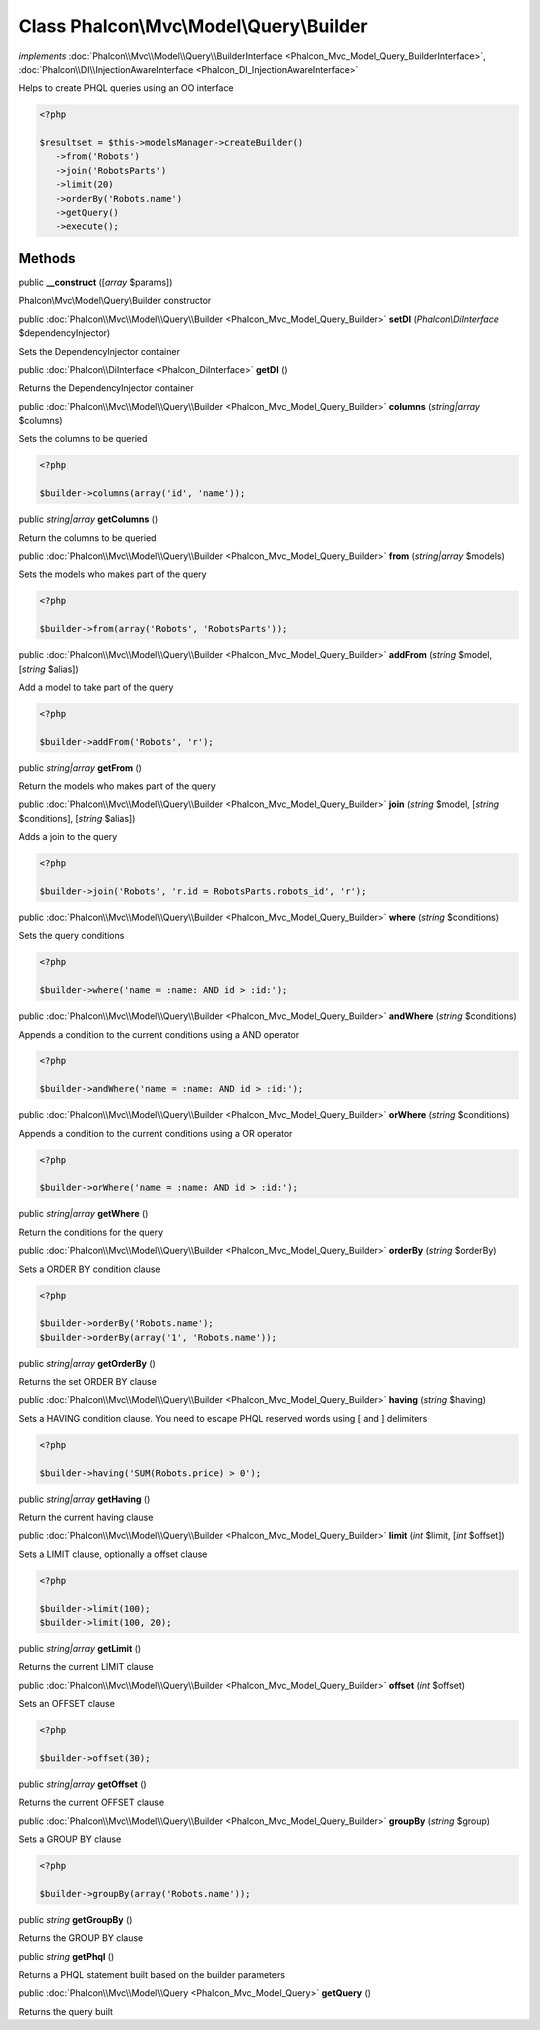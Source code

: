 Class **Phalcon\\Mvc\\Model\\Query\\Builder**
=============================================

*implements* :doc:`Phalcon\\Mvc\\Model\\Query\\BuilderInterface <Phalcon_Mvc_Model_Query_BuilderInterface>`, :doc:`Phalcon\\DI\\InjectionAwareInterface <Phalcon_DI_InjectionAwareInterface>`

Helps to create PHQL queries using an OO interface  

.. code-block:: php

    <?php

    $resultset = $this->modelsManager->createBuilder()
       ->from('Robots')
       ->join('RobotsParts')
       ->limit(20)
       ->orderBy('Robots.name')
       ->getQuery()
       ->execute();



Methods
---------

public  **__construct** ([*array* $params])

Phalcon\\Mvc\\Model\\Query\\Builder constructor



public :doc:`Phalcon\\Mvc\\Model\\Query\\Builder <Phalcon_Mvc_Model_Query_Builder>`  **setDI** (*Phalcon\\DiInterface* $dependencyInjector)

Sets the DependencyInjector container



public :doc:`Phalcon\\DiInterface <Phalcon_DiInterface>`  **getDI** ()

Returns the DependencyInjector container



public :doc:`Phalcon\\Mvc\\Model\\Query\\Builder <Phalcon_Mvc_Model_Query_Builder>`  **columns** (*string|array* $columns)

Sets the columns to be queried 

.. code-block:: php

    <?php

    $builder->columns(array('id', 'name'));




public *string|array*  **getColumns** ()

Return the columns to be queried



public :doc:`Phalcon\\Mvc\\Model\\Query\\Builder <Phalcon_Mvc_Model_Query_Builder>`  **from** (*string|array* $models)

Sets the models who makes part of the query 

.. code-block:: php

    <?php

    $builder->from(array('Robots', 'RobotsParts'));




public :doc:`Phalcon\\Mvc\\Model\\Query\\Builder <Phalcon_Mvc_Model_Query_Builder>`  **addFrom** (*string* $model, [*string* $alias])

Add a model to take part of the query 

.. code-block:: php

    <?php

    $builder->addFrom('Robots', 'r');




public *string|array*  **getFrom** ()

Return the models who makes part of the query



public :doc:`Phalcon\\Mvc\\Model\\Query\\Builder <Phalcon_Mvc_Model_Query_Builder>`  **join** (*string* $model, [*string* $conditions], [*string* $alias])

Adds a join to the query 

.. code-block:: php

    <?php

    $builder->join('Robots', 'r.id = RobotsParts.robots_id', 'r');




public :doc:`Phalcon\\Mvc\\Model\\Query\\Builder <Phalcon_Mvc_Model_Query_Builder>`  **where** (*string* $conditions)

Sets the query conditions 

.. code-block:: php

    <?php

    $builder->where('name = :name: AND id > :id:');




public :doc:`Phalcon\\Mvc\\Model\\Query\\Builder <Phalcon_Mvc_Model_Query_Builder>`  **andWhere** (*string* $conditions)

Appends a condition to the current conditions using a AND operator 

.. code-block:: php

    <?php

    $builder->andWhere('name = :name: AND id > :id:');




public :doc:`Phalcon\\Mvc\\Model\\Query\\Builder <Phalcon_Mvc_Model_Query_Builder>`  **orWhere** (*string* $conditions)

Appends a condition to the current conditions using a OR operator 

.. code-block:: php

    <?php

    $builder->orWhere('name = :name: AND id > :id:');




public *string|array*  **getWhere** ()

Return the conditions for the query



public :doc:`Phalcon\\Mvc\\Model\\Query\\Builder <Phalcon_Mvc_Model_Query_Builder>`  **orderBy** (*string* $orderBy)

Sets a ORDER BY condition clause 

.. code-block:: php

    <?php

    $builder->orderBy('Robots.name');
    $builder->orderBy(array('1', 'Robots.name'));




public *string|array*  **getOrderBy** ()

Returns the set ORDER BY clause



public :doc:`Phalcon\\Mvc\\Model\\Query\\Builder <Phalcon_Mvc_Model_Query_Builder>`  **having** (*string* $having)

Sets a HAVING condition clause. You need to escape PHQL reserved words using [ and ] delimiters 

.. code-block:: php

    <?php

    $builder->having('SUM(Robots.price) > 0');




public *string|array*  **getHaving** ()

Return the current having clause



public :doc:`Phalcon\\Mvc\\Model\\Query\\Builder <Phalcon_Mvc_Model_Query_Builder>`  **limit** (*int* $limit, [*int* $offset])

Sets a LIMIT clause, optionally a offset clause 

.. code-block:: php

    <?php

    $builder->limit(100);
    $builder->limit(100, 20);




public *string|array*  **getLimit** ()

Returns the current LIMIT clause



public :doc:`Phalcon\\Mvc\\Model\\Query\\Builder <Phalcon_Mvc_Model_Query_Builder>`  **offset** (*int* $offset)

Sets an OFFSET clause 

.. code-block:: php

    <?php

    $builder->offset(30);




public *string|array*  **getOffset** ()

Returns the current OFFSET clause



public :doc:`Phalcon\\Mvc\\Model\\Query\\Builder <Phalcon_Mvc_Model_Query_Builder>`  **groupBy** (*string* $group)

Sets a GROUP BY clause 

.. code-block:: php

    <?php

    $builder->groupBy(array('Robots.name'));




public *string*  **getGroupBy** ()

Returns the GROUP BY clause



public *string*  **getPhql** ()

Returns a PHQL statement built based on the builder parameters



public :doc:`Phalcon\\Mvc\\Model\\Query <Phalcon_Mvc_Model_Query>`  **getQuery** ()

Returns the query built



